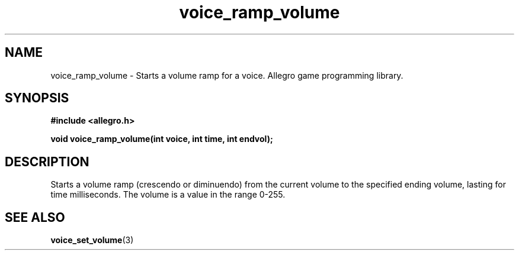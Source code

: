 .\" Generated by the Allegro makedoc utility
.TH voice_ramp_volume 3 "version 4.4.3" "Allegro" "Allegro manual"
.SH NAME
voice_ramp_volume \- Starts a volume ramp for a voice. Allegro game programming library.\&
.SH SYNOPSIS
.B #include <allegro.h>

.sp
.B void voice_ramp_volume(int voice, int time, int endvol);
.SH DESCRIPTION
Starts a volume ramp (crescendo or diminuendo) from the current volume to 
the specified ending volume, lasting for time milliseconds. The volume is
a value in the range 0-255.

.SH SEE ALSO
.BR voice_set_volume (3)

